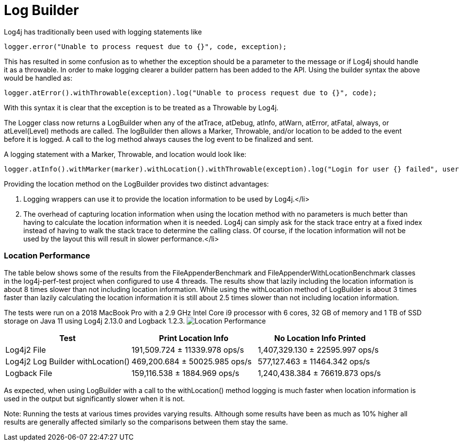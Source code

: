 ////
    Licensed to the Apache Software Foundation (ASF) under one or more
    contributor license agreements.  See the NOTICE file distributed with
    this work for additional information regarding copyright ownership.
    The ASF licenses this file to You under the Apache License, Version 2.0
    (the "License"); you may not use this file except in compliance with
    the License.  You may obtain a copy of the License at

         http://www.apache.org/licenses/LICENSE-2.0

    Unless required by applicable law or agreed to in writing, software
    distributed under the License is distributed on an "AS IS" BASIS,
    WITHOUT WARRANTIES OR CONDITIONS OF ANY KIND, either express or implied.
    See the License for the specific language governing permissions and
    limitations under the License.
////

= Log Builder

Log4j has traditionally been used with logging statements like
[source,java]
----
logger.error("Unable to process request due to {}", code, exception);
----

This has resulted in some confusion as to whether the exception should be a parameter to the message or
if Log4j should handle it as a throwable. In order to make logging clearer a builder pattern has been
added to the API. Using the builder syntax the above would be handled as:
[source,java]
----
logger.atError().withThrowable(exception).log("Unable to process request due to {}", code);
----

With this syntax it is clear that the exception is to be treated as a Throwable by Log4j.

The Logger class now returns a LogBuilder when any of the atTrace, atDebug, atInfo, atWarn, atError,
atFatal, always, or atLevel(Level) methods are called. The logBuilder then allows a Marker, Throwable,
and/or location to be added to the event before it is logged. A call to the log method always causes the
log event to be finalized and sent.

A logging statement with a Marker, Throwable, and location would look like:
[source,java]
----
logger.atInfo().withMarker(marker).withLocation().withThrowable(exception).log("Login for user {} failed", userId);
----
Providing the location method on the LogBuilder provides two distinct advantages:

1. Logging wrappers can use it to provide the location information to be used by Log4j.</li>
2. The overhead of capturing location information when using the location method with no
parameters is much better than having to calculate the location information when it is needed. Log4j
can simply ask for the stack trace entry at a fixed index instead of having to walk the stack trace
to determine the calling class. Of course, if the location information will not be used by the layout
this will result in slower performance.</li>

=== Location Performance

The table below shows some of the results from the FileAppenderBenchmark and FileAppenderWithLocationBenchmark
classes in the log4j-perf-test project when configured to use 4 threads. The results show that lazily including
the location information is about 8 times slower than not including location information. While using the
withLocation method of LogBuilder is about 3 times faster than lazily calculating the location information
it is still about 2.5 times slower than not including location information.

The tests were run on a 2018 MacBook Pro with a 2.9 GHz Intel Core i9 processor with 6 cores, 32 GB of memory
and 1 TB of SSD storage on Java 11 using Log4j 2.13.0 and Logback 1.2.3.
image:LocationPerf.png[Location Performance]

|===
|Test|Print Location Info|No Location Info Printed

|Log4j2 File| 191,509.724 ± 11339.978  ops/s| 1,407,329.130 ± 22595.997  ops/s
|Log4j2 Log Builder withLocation()|469,200.684 ± 50025.985  ops/s|577,127.463 ± 11464.342  ops/s
|Logback File|159,116.538 ± 1884.969  ops/s|1,240,438.384 ± 76619.873  ops/s
|===
As expected, when using LogBuilder with a call to the withLocation() method logging is much faster when
location information is used in the output but significantly slower when it is not.

Note: Running the tests at various times provides varying results. Although some results have been as much
as 10% higher all results are generally affected similarly so the comparisons between them stay the same.